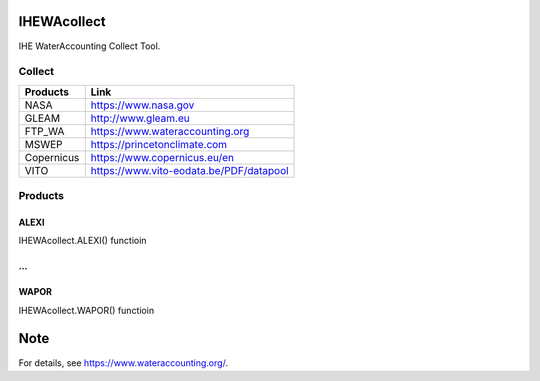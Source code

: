 .. -*- mode: rst -*-

|CoverAlls|_ |Travis|_ |ReadTheDocs|_ |DockerHub|_ |PyPI|_

.. |CoverAlls| image:: https://coveralls.io/repos/github/wateraccounting/IHEWAcollect/badge.svg?branch=master
.. _CoverAlls: https://coveralls.io/github/wateraccounting/IHEWAcollect?branch=master

.. |Travis| image:: https://travis-ci.org/wateraccounting/IHEWAcollect.svg?branch=master
.. _Travis: https://travis-ci.org/wateraccounting/IHEWAcollect

.. |ReadTheDocs| image:: https://readthedocs.org/projects/ihewacollect/badge/?version=latest
.. _ReadTheDocs: https://ihewacollect.readthedocs.io/en/latest/

.. |DockerHub| image:: https://img.shields.io/docker/cloud/build/wateraccounting/ihewacollect
.. _DockerHub: https://hub.docker.com/r/wateraccounting/ihewacollect

.. |PyPI| image:: https://img.shields.io/pypi/v/IHEWAcollect
.. _PyPI: https://pypi.org/project/IHEWAcollect/


IHEWAcollect
============

IHE WaterAccounting Collect Tool.

Collect
-------

+------------+------------------------------------------+
| Products   | Link                                     |
+============+==========================================+
| NASA       | https://www.nasa.gov                     |
+------------+------------------------------------------+
| GLEAM      | http://www.gleam.eu                      |
+------------+------------------------------------------+
| FTP_WA     | https://www.wateraccounting.org          |
+------------+------------------------------------------+
| MSWEP      | https://princetonclimate.com             |
+------------+------------------------------------------+
| Copernicus | https://www.copernicus.eu/en             |
+------------+------------------------------------------+
| VITO       | https://www.vito-eodata.be/PDF/datapool  |
+------------+------------------------------------------+

Products
--------

ALEXI
^^^^^

IHEWAcollect.ALEXI() functioin

...
^^^

WAPOR
^^^^^

IHEWAcollect.WAPOR() functioin


Note
====

For details, see https://www.wateraccounting.org/.
